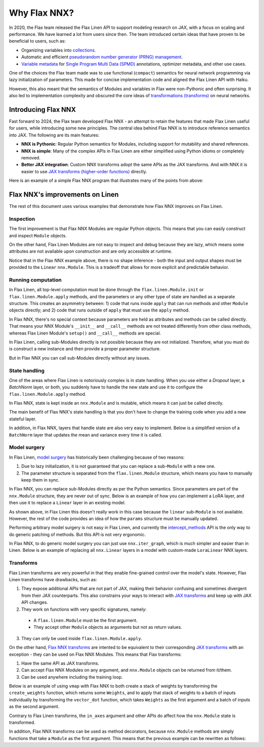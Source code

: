 Why Flax NNX?
=============

In 2020, the Flax team released the Flax Linen API to support modeling research on JAX, with a focus on scaling
and performance. We have learned a lot from users since then. The team introduced certain ideas that have proven to be beneficial to users, such as:

* Organizing variables into `collections <https://flax.readthedocs.io/en/latest/glossary.html#term-Variable-collections>`_.
* Automatic and efficient `pseudorandom number generator (PRNG) management <https://flax.readthedocs.io/en/latest/glossary.html#term-RNG-sequences>`_.
* `Variable metadata <https://flax.readthedocs.io/en/latest/api_reference/flax.linen/spmd.html#flax.linen.with_partitioning>`_
  for `Single Program Multi Data (SPMD) <https://jax.readthedocs.io/en/latest/glossary.html#term-SPMD>`_ annotations, optimizer metadata, and other use cases.

One of the choices the Flax team made was to use functional (``compact``) semantics for neural network programming via lazy initialization of parameters.
This made for concise implementation code and aligned the Flax Linen API with Haiku.

However, this also meant that the semantics of Modules and variables in Flax were non-Pythonic and often surprising. It also led to implementation
complexity and obscured the core ideas of `transformations (transforms) <https://jax.readthedocs.io/en/latest/glossary.html#term-transformation>`_ on neural networks.

.. testsetup:: Linen, NNX

    import jax
    from jax import random, numpy as jnp
    from flax import nnx
    import flax.linen as nn

Introducing Flax NNX
--------------------

Fast forward to 2024, the Flax team developed Flax NNX - an attempt to retain the features that made Flax Linen useful for users, while introducing some new principles.
The central idea behind Flax NNX is to introduce reference semantics into JAX. The following are its main features:

- **NNX is Pythonic**: Regular Python semantics for Modules, including support for mutability and shared references.
- **NNX is simple**: Many of the complex APIs in Flax Linen are either simplified using Python idioms or completely removed.
- **Better JAX integration**: Custom NNX transforms adopt the same APIs as the JAX transforms. And with NNX
  it is easier to use `JAX transforms (higher-order functions) <https://jax.readthedocs.io/en/latest/key-concepts.html#transformations>`_ directly.

Here is an example of a simple Flax NNX program that illustrates many of the points from above:

.. testcode:: NNX

  from flax import nnx
  import optax


  class Model(nnx.Module):
    def __init__(self, din, dmid, dout, rngs: nnx.Rngs):
      self.linear = nnx.Linear(din, dmid, rngs=rngs)
      self.bn = nnx.BatchNorm(dmid, rngs=rngs)
      self.dropout = nnx.Dropout(0.2, rngs=rngs)
      self.linear_out = nnx.Linear(dmid, dout, rngs=rngs)

    def __call__(self, x):
      x = nnx.relu(self.dropout(self.bn(self.linear(x))))
      return self.linear_out(x)

  model = Model(2, 64, 3, rngs=nnx.Rngs(0))  # Eager initialization
  optimizer = nnx.Optimizer(model, optax.adam(1e-3))  # Reference sharing.

  @nnx.jit  # Automatic state management for JAX transforms.
  def train_step(model, optimizer, x, y):
    def loss_fn(model):
      y_pred = model(x)  # call methods directly
      return ((y_pred - y) ** 2).mean()

    loss, grads = nnx.value_and_grad(loss_fn)(model)
    optimizer.update(grads)  # in-place updates

    return loss

Flax NNX's improvements on Linen
--------------------------------

The rest of this document uses various examples that demonstrate how Flax NNX improves on Flax Linen.

Inspection
^^^^^^^^^^

The first improvement is that Flax NNX Modules are regular Python objects. This means that you can easily
construct and inspect ``Module`` objects.

On the other hand, Flax Linen Modules are not easy to inspect and debug because they are lazy, which means some attributes are not available upon construction and are only accessible at runtime.

.. codediff::
  :title: Linen, NNX
  :sync:

  class Block(nn.Module):
    def setup(self):
      self.linear = nn.Dense(10)

  block = Block()

  try:
    block.linear  # AttributeError: "Block" object has no attribute "linear".
  except AttributeError as e:
    pass





  ...

  ---

  class Block(nnx.Module):
    def __init__(self, rngs):
      self.linear = nnx.Linear(5, 10, rngs=rngs)

  block = Block(nnx.Rngs(0))


  block.linear
  # Linear(
  #   kernel=Param(
  #     value=Array(shape=(5, 10), dtype=float32)
  #   ),
  #   bias=Param(
  #     value=Array(shape=(10,), dtype=float32)
  #   ),
  #   ...

Notice that in the Flax NNX example above, there is no shape inference - both the input and output shapes must be provided
to the ``Linear`` ``nnx.Module``. This is a tradeoff that allows for more explicit and predictable behavior.

Running computation
^^^^^^^^^^^^^^^^^^^

In Flax Linen, all top-level computation must be done through the ``flax.linen.Module.init`` or ``flax.linen.Module.apply`` methods, and the
parameters or any other type of state are handled as a separate structure. This creates an asymmetry between: 1) code that runs inside
``apply`` that can run methods and other ``Module`` objects directly; and 2) code that runs outside of ``apply`` that must use the ``apply`` method.

In Flax NNX, there's no special context because parameters are held as attributes and methods can be called directly. That means your NNX Module's ``__init__`` and ``__call__`` methods are not treated differently from other class methods, whereas Flax Linen Module's ``setup()`` and ``__call__`` methods are special.

.. codediff::
  :title: Linen, NNX
  :sync:

  Encoder = lambda: nn.Dense(10)
  Decoder = lambda: nn.Dense(2)

  class AutoEncoder(nn.Module):
    def setup(self):
      self.encoder = Encoder()
      self.decoder = Decoder()

    def __call__(self, x) -> jax.Array:
      return self.decoder(self.encoder(x))

    def encode(self, x) -> jax.Array:
      return self.encoder(x)

  x = jnp.ones((1, 2))
  model = AutoEncoder()
  params = model.init(random.key(0), x)['params']

  y = model.apply({'params': params}, x)
  z = model.apply({'params': params}, x, method='encode')
  y = Decoder().apply({'params': params['decoder']}, z)

  ---

  Encoder = lambda rngs: nnx.Linear(2, 10, rngs=rngs)
  Decoder = lambda rngs: nnx.Linear(10, 2, rngs=rngs)

  class AutoEncoder(nnx.Module):
    def __init__(self, rngs):
      self.encoder = Encoder(rngs)
      self.decoder = Decoder(rngs)

    def __call__(self, x) -> jax.Array:
      return self.decoder(self.encoder(x))

    def encode(self, x) -> jax.Array:
      return self.encoder(x)

  x = jnp.ones((1, 2))
  model = AutoEncoder(nnx.Rngs(0))


  y = model(x)
  z = model.encode(x)
  y = model.decoder(z)

In Flax Linen, calling sub-Modules directly is not possible because they are not initialized.
Therefore, what you must do is construct a new instance and then provide a proper parameter structure.

But in Flax NNX you can call sub-Modules directly without any issues.

State handling
^^^^^^^^^^^^^^

One of the areas where Flax Linen is notoriously complex is in state handling. When you use either a
`Dropout` layer, a `BatchNorm` layer, or both, you suddenly have to handle the new state and use it to
configure the ``flax.linen.Module.apply`` method.

In Flax NNX, state is kept inside an ``nnx.Module`` and is mutable, which means it can just be called directly.

.. codediff::
  :title: Linen, NNX
  :sync:

  class Block(nn.Module):
    train: bool

    def setup(self):
      self.linear = nn.Dense(10)
      self.bn = nn.BatchNorm(use_running_average=not self.train)
      self.dropout = nn.Dropout(0.1, deterministic=not self.train)

    def __call__(self, x):
      return nn.relu(self.dropout(self.bn(self.linear(x))))

  x = jnp.ones((1, 5))
  model = Block(train=True)
  vs = model.init(random.key(0), x)
  params, batch_stats = vs['params'], vs['batch_stats']

  y, updates = model.apply(
    {'params': params, 'batch_stats': batch_stats},
    x,
    rngs={'dropout': random.key(1)},
    mutable=['batch_stats'],
  )
  batch_stats = updates['batch_stats']

  ---

  class Block(nnx.Module):


    def __init__(self, rngs):
      self.linear = nnx.Linear(5, 10, rngs=rngs)
      self.bn = nnx.BatchNorm(10, rngs=rngs)
      self.dropout = nnx.Dropout(0.1, rngs=rngs)

    def __call__(self, x):
      return nnx.relu(self.dropout(self.bn(self.linear(x))))

  x = jnp.ones((1, 5))
  model = Block(nnx.Rngs(0))



  y = model(x)





  ...

The main benefit of Flax NNX's state handling is that you don't have to change the training code when you add a new stateful layer.

In addition, in Flax NNX, layers that handle state are also very easy to implement. Below
is a simplified version of a ``BatchNorm`` layer that updates the mean and variance every time it is called.

.. testcode:: NNX

  class BatchNorm(nnx.Module):
    def __init__(self, features: int, mu: float = 0.95):
      # Variables
      self.scale = nnx.Param(jax.numpy.ones((features,)))
      self.bias = nnx.Param(jax.numpy.zeros((features,)))
      self.mean = nnx.BatchStat(jax.numpy.zeros((features,)))
      self.var = nnx.BatchStat(jax.numpy.ones((features,)))
      self.mu = mu  # Static

  def __call__(self, x):
    mean = jax.numpy.mean(x, axis=-1)
    var = jax.numpy.var(x, axis=-1)
    # ema updates
    self.mean.value = self.mu * self.mean + (1 - self.mu) * mean
    self.var.value = self.mu * self.var + (1 - self.mu) * var
    # normalize and scale
    x = (x - mean) / jax.numpy.sqrt(var + 1e-5)
    return x * self.scale + self.bias


Model surgery
^^^^^^^^^^^^^

In Flax Linen, `model surgery <https://flax.readthedocs.io/en/latest/guides/surgery.html>`_ has historically been challenging because of two reasons:

1. Due to lazy initialization, it is not guaranteed that you can replace a sub-``Module`` with a new one.
2. The parameter structure is separated from the ``flax.linen.Module`` structure, which means you have to manually keep them in sync.

In Flax NNX, you can replace sub-Modules directly as per the Python semantics. Since parameters are
part of the ``nnx.Module`` structure, they are never out of sync. Below is an example of how you can
implement a LoRA layer, and then use it to replace a ``Linear`` layer in an existing model.

.. codediff::
  :title: Linen, NNX
  :sync:

  class LoraLinear(nn.Module):
    linear: nn.Dense
    rank: int

    @nn.compact
    def __call__(self, x: jax.Array):
      A = self.param(random.normal, (x.shape[-1], self.rank))
      B = self.param(random.normal, (self.rank, self.linear.features))

      return self.linear(x) + x @ A @ B

  try:
    model = Block(train=True)
    model.linear = LoraLinear(model.linear, rank=5) # <-- ERROR

    lora_params = model.linear.init(random.key(1), x)
    lora_params['linear'] = params['linear']
    params['linear'] = lora_params

  except AttributeError as e:
    pass

  ---

  class LoraParam(nnx.Param): pass

  class LoraLinear(nnx.Module):
    def __init__(self, linear, rank, rngs):
      self.linear = linear
      self.A = LoraParam(random.normal(rngs(), (linear.in_features, rank)))
      self.B = LoraParam(random.normal(rngs(), (rank, linear.out_features)))

    def __call__(self, x: jax.Array):
      return self.linear(x) + x @ self.A @ self.B

  rngs = nnx.Rngs(0)
  model = Block(rngs)
  model.linear = LoraLinear(model.linear, rank=5, rngs=rngs)






  ...

As shown above, in Flax Linen this doesn't really work in this case because the ``linear`` sub-``Module``
is not available. However, the rest of the code provides an idea of how the ``params`` structure must be manually updated.

Performing arbitrary model surgery is not easy in Flax Linen, and currently the
`intercept_methods <https://flax-linen.readthedocs.io/en/latest/api_reference/flax.linen/module.html#flax.linen.intercept_methods>`_
API is the only way to do generic patching of methods. But this API is not very ergonomic.

In Flax NNX, to do generic model surgery you can just use ``nnx.iter_graph``, which is much simpler and easier than in Linen. Below is an example of replacing all ``nnx.Linear`` layers in a model with custom-made ``LoraLinear`` NNX layers.

.. testcode:: NNX

  rngs = nnx.Rngs(0)
  model = Block(rngs)

  for path, module in nnx.iter_graph(model):
    if isinstance(module, nnx.Module):
      for name, value in vars(module).items():
        if isinstance(value, nnx.Linear):
          setattr(module, name, LoraLinear(value, rank=5, rngs=rngs))

Transforms
^^^^^^^^^^

Flax Linen transforms are very powerful in that they enable fine-grained control over the model's state.
However, Flax Linen transforms have drawbacks, such as:

1. They expose additional APIs that are not part of JAX, making their behavior confusing and sometimes divergent from their JAX counterparts. This also constrains your ways to interact with `JAX transforms <https://jax.readthedocs.io/en/latest/key-concepts.html#transformations>`_ and keep up with JAX API changes.
2. They work on functions with very specific signatures, namely:
  - A ``flax.linen.Module`` must be the first argument.
  - They accept other ``Module`` objects as arguments but not as return values.
3. They can only be used inside ``flax.linen.Module.apply``.

On the other hand, `Flax NNX transforms <https://flax.readthedocs.io/en/latest/guides/transforms.html>`_
are intented to be equivalent to their corresponding `JAX transforms <https://jax.readthedocs.io/en/latest/key-concepts.html#transformations>`_
with an exception - they can be used on Flax NNX Modules. This means that Flax transforms:

1) Have the same API as JAX transforms.
2) Can accept Flax NNX Modules on any argument, and ``nnx.Module`` objects can be returned from it/them.
3) Can be used anywhere including the training loop.

Below is an example of using ``vmap`` with Flax NNX to both create a stack of weights by transforming the
``create_weights`` function, which returns some ``Weights``, and to apply that stack of weights to a batch
of inputs individually by transforming the ``vector_dot`` function, which takes ``Weights`` as the first
argument and a batch of inputs as the second argument.

.. testcode:: NNX

  class Weights(nnx.Module):
    def __init__(self, kernel: jax.Array, bias: jax.Array):
      self.kernel, self.bias = nnx.Param(kernel), nnx.Param(bias)

  def create_weights(seed: jax.Array):
    return Weights(
      kernel=random.uniform(random.key(seed), (2, 3)),
      bias=jnp.zeros((3,)),
    )

  def vector_dot(weights: Weights, x: jax.Array):
    assert weights.kernel.ndim == 2, 'Batch dimensions not allowed'
    assert x.ndim == 1, 'Batch dimensions not allowed'
    return x @ weights.kernel + weights.bias

  seeds = jnp.arange(10)
  weights = nnx.vmap(create_weights, in_axes=0, out_axes=0)(seeds)

  x = jax.random.normal(random.key(1), (10, 2))
  y = nnx.vmap(vector_dot, in_axes=(0, 0), out_axes=1)(weights, x)

Contrary to Flax Linen transforms, the ``in_axes`` argument and other APIs do affect how the ``nnx.Module`` state is transformed.

In addition, Flax NNX transforms can be used as method decorators, because ``nnx.Module`` methods are simply
functions that take a ``Module`` as the first argument. This means that the previous example can be
rewritten as follows:

.. testcode:: NNX

  class WeightStack(nnx.Module):
    @nnx.vmap(in_axes=(0, 0), out_axes=0)
    def __init__(self, seed: jax.Array):
      self.kernel = nnx.Param(random.uniform(random.key(seed), (2, 3)))
      self.bias = nnx.Param(jnp.zeros((3,)))

    @nnx.vmap(in_axes=(0, 0), out_axes=1)
    def __call__(self, x: jax.Array):
      assert self.kernel.ndim == 2, 'Batch dimensions not allowed'
      assert x.ndim == 1, 'Batch dimensions not allowed'
      return x @ self.kernel + self.bias

  weights = WeightStack(jnp.arange(10))

  x = jax.random.normal(random.key(1), (10, 2))
  y = weights(x)


